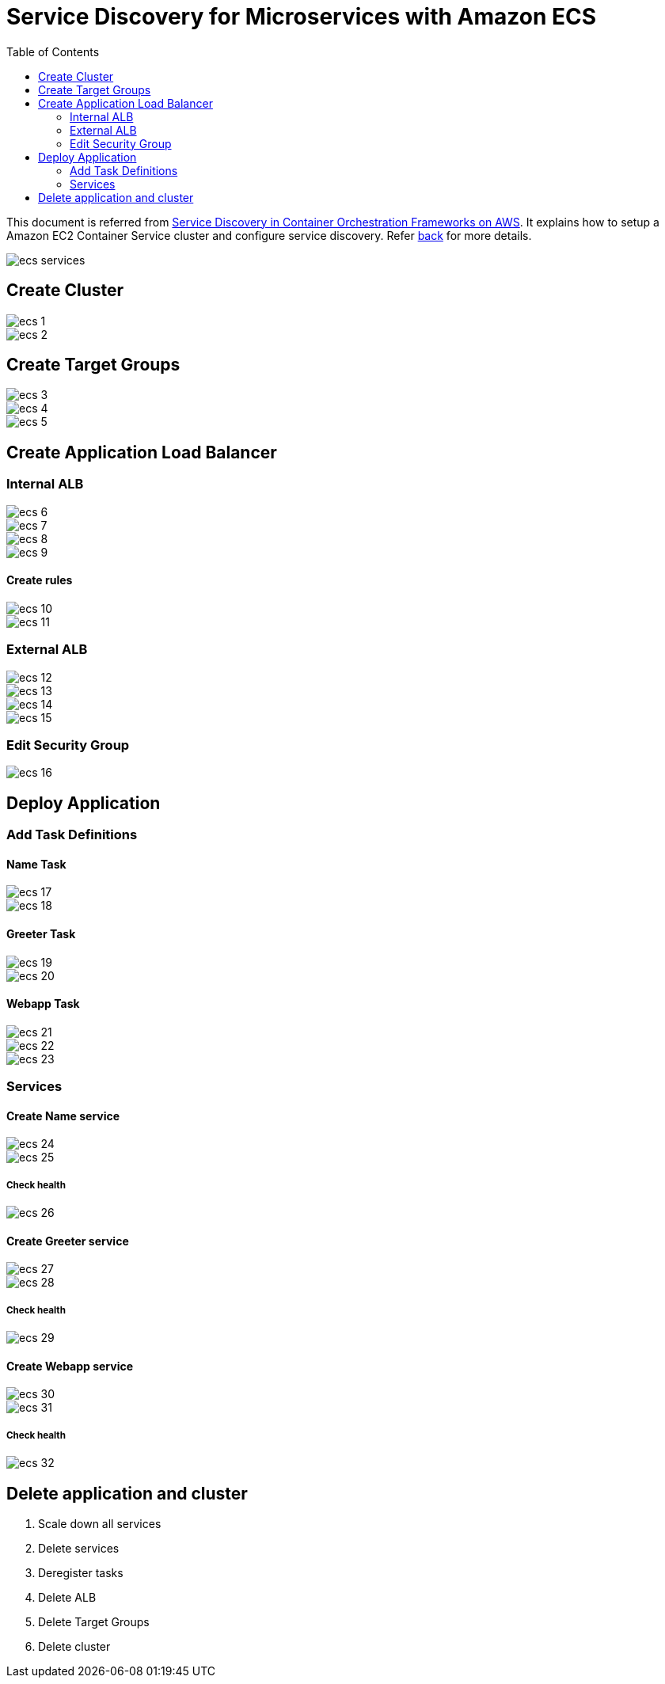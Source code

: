:toc:

= Service Discovery for Microservices with Amazon ECS

This document is referred from link:readme.adoc[Service Discovery in Container Orchestration Frameworks on AWS]. It explains how to setup a Amazon EC2 Container Service cluster and configure service discovery. Refer link:readme.adoc[back] for more details.

[.thumb]
image::images/ecs-services.png[]

== Create Cluster

[.thumb]
image::images/ecs-1.png[]

[.thumb]
image::images/ecs-2.png[]

== Create Target Groups

[.thumb]
image::images/ecs-3.png[]

[.thumb]
image::images/ecs-4.png[]

[.thumb]
image::images/ecs-5.png[]

== Create Application Load Balancer

=== Internal ALB

[.thumb]
image::images/ecs-6.png[]

[.thumb]
image::images/ecs-7.png[]

[.thumb]
image::images/ecs-8.png[]

[.thumb]
image::images/ecs-9.png[]

==== Create rules

[.thumb]
image::images/ecs-10.png[]

[.thumb]
image::images/ecs-11.png[]

=== External ALB

[.thumb]
image::images/ecs-12.png[]

[.thumb]
image::images/ecs-13.png[]

[.thumb]
image::images/ecs-14.png[]

[.thumb]
image::images/ecs-15.png[]

=== Edit Security Group

[.thumb]
image::images/ecs-16.png[]

== Deploy Application

=== Add Task Definitions

==== Name Task

[.thumb]
image::images/ecs-17.png[]

[.thumb]
image::images/ecs-18.png[]

==== Greeter Task

[.thumb]
image::images/ecs-19.png[]

[.thumb]
image::images/ecs-20.png[]

==== Webapp Task

[.thumb]
image::images/ecs-21.png[]

[.thumb]
image::images/ecs-22.png[]

[.thumb]
image::images/ecs-23.png[]

=== Services

==== Create Name service

[.thumb]
image::images/ecs-24.png[]

[.thumb]
image::images/ecs-25.png[]

===== Check health

[.thumb]
image::images/ecs-26.png[]

==== Create Greeter service

[.thumb]
image::images/ecs-27.png[]

[.thumb]
image::images/ecs-28.png[]

===== Check health

[.thumb]
image::images/ecs-29.png[]

==== Create Webapp service

[.thumb]
image::images/ecs-30.png[]

[.thumb]
image::images/ecs-31.png[]

===== Check health

[.thumb]
image::images/ecs-32.png[]

== Delete application and cluster

. Scale down all services
. Delete services
. Deregister tasks
. Delete ALB
. Delete Target Groups
. Delete cluster


